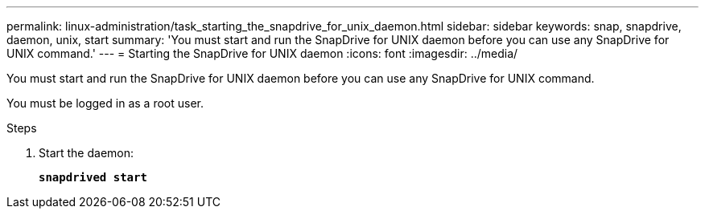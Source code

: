 ---
permalink: linux-administration/task_starting_the_snapdrive_for_unix_daemon.html
sidebar: sidebar
keywords: snap, snapdrive, daemon, unix, start
summary: 'You must start and run the SnapDrive for UNIX daemon before you can use any SnapDrive for UNIX command.'
---
= Starting the SnapDrive for UNIX daemon
:icons: font
:imagesdir: ../media/

[.lead]
You must start and run the SnapDrive for UNIX daemon before you can use any SnapDrive for UNIX command.

You must be logged in as a root user.

.Steps

. Start the daemon:
+
`*snapdrived start*`
